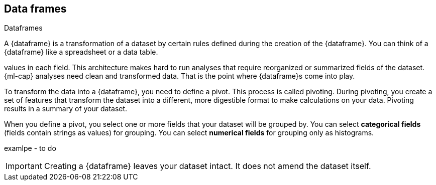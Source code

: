 [[ml-dataframes]]
== Data frames
++++
<titleabbrev>Dataframes</titleabbrev>
++++

A {dataframe} is a transformation of a dataset by certain rules defined during
the creation of the {dataframe}. You can think of a {dataframe} like a 
spreadsheet or a data table.

:es: datasets consist of individual documents that have fields and
values in each field. This architecture makes hard to run analyses that require 
reorganized or summarized fields of the dataset. {ml-cap} analyses need clean 
and transformed data. That is the point where {dataframe}s come into play.

To transform the data into a {dataframe}, you need to define a pivot. This 
process is called pivoting. During pivoting, you create a set of features that
transform the dataset into a different, more digestible format to make
calculations on your data. Pivoting results in a summary of your dataset.

When you define a pivot, you select one or more fields that your dataset will 
be grouped by. You can select *categorical fields* (fields contain strings as
values) for grouping. You can select *numerical fields* for grouping only as 
histograms.

examlpe - to do

IMPORTANT: Creating a {dataframe} leaves your dataset intact. It does not amend
the dataset itself.